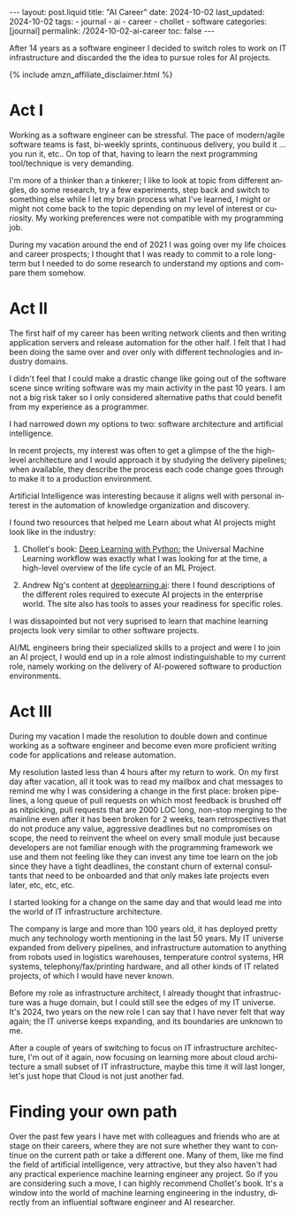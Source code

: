 #+LANGUAGE: en
#+OPTIONS: toc:nil  broken-links:mark

#+begin_export html
---
layout: post.liquid
title:  "AI Career"
date: 2024-10-02
last_updated: 2024-10-02
tags:
  - journal
  - ai
  - career
  - chollet
  - software
categories: [journal]
permalink: /2024-10-02-ai-career
toc: false
---

#+end_export


After 14 years as a software engineer I decided to
switch roles to work on IT infrastructure and discarded the the idea
to pursue roles for AI projects. 

#+begin_export html
{% include amzn_affiliate_disclaimer.html %}
#+end_export


* Act I

  Working as a software engineer can be stressful. The pace of
  modern/agile software teams is fast, bi-weekly sprints, continuous
  delivery, you build it ... you run it, etc.. On top of that, having
  to learn the next programming tool/technique is very demanding.

  I'm more of a thinker than a tinkerer; I like to look at topic from
  different angles, do some research, try a few experiments, step back
  and switch to something else while I let my brain process what I've
  learned, I might or might not come back to the topic depending on my
  level of interest or curiosity. My working preferences were not
  compatible with my programming job.

  During my vacation around the end of 2021 I was going over my life
  choices and career prospects; I thought that I was ready to commit
  to a role long-term but I needed to do some research to understand
  my options and compare them somehow.  

  
  
* Act II

  The first half of my career has been writing network clients and
  then writing application servers and release automation for the
  other half. I felt that I had been doing the same over and over only
  with different technologies and industry domains.

  I didn't feel that I could make a drastic change like going out of
  the software scene since writing software was my main activity in
  the past 10 years. I am not a big risk taker so I only considered
  alternative paths that could benefit from my experience as a
  programmer. 

  I had narrowed down my options to two: software architecture and
  artificial intelligence.

  In recent projects, my interest was often to get a glimpse of
  the the high-level architecture and I would approach it by studying
  the delivery pipelines; when available, they describe the process
  each code change goes through to make it to a production
  environment.

  Artificial Intelligence was interesting because it aligns well with
  personal interest in the automation of knowledge organization and
  discovery.
  
  I found two resources that helped me Learn about what AI projects
  might look like in the industry:

  1. Chollet's book:
     @@html:<a href="https://amzn.to/3BsKjwK" target="_blank">
     Deep Learning with Python:</a>@@
     the Universal Machine Learning workflow was exactly what I was
     looking for at the time, a high-level overview of the life cycle
     of an ML Project.

  2. Andrew Ng's content at [[https://www.deeplearning.ai/][deeplearning.ai]]: there I found
     descriptions of the different roles required to execute AI
     projects in the enterprise world. The site also has tools to
     asses your readiness for specific roles.


  I was dissapointed but not very suprised to learn that machine
  learning projects look very similar to other software projects.
  
  AI/ML engineers bring their specialized skills to a project and were
  I to join an AI project, I would end up in a role almost
  indistinguishable to my current role, namely working on the delivery
  of AI-powered software to production environments.
  
  
* Act III

  During my vacation I made the resolution to double down and continue
  working as a software engineer and become even more proficient
  writing code for applications and release automation.
  
  My resolution lasted less than 4 hours after my return to work. On
  my first day after vacation, all it took was to read my mailbox and
  chat messages to remind me why I was considering a change in the
  first place: broken pipelines, a long queue of pull requests on
  which most feedback is brushed off as nitpicking, pull requests that
  are 2000 LOC long, non-stop merging to the mainline even after it
  has been broken for 2 weeks, team retrospectives that do not produce
  any value, aggressive deadlines but no compromises on scope, the
  need to reinvent the wheel on every small module just because
  developers are not familiar enough with the programming framework we
  use and them not feeling like they can invest any time toe learn on
  the job since they have a tight deadlines, the constant churn of
  external consultants that need to be onboarded and that only makes
  late projects even later, etc, etc, etc.

  I started looking for a change on the same day and that would lead
  me into the world of IT infrastructure architecture.

  The company is large and more than 100 years old, it has deployed
  pretty much any technology worth mentioning in the last 50 years. My
  IT universe expanded from delivery pipelines, and infrastructure
  automation to anything from robots used in logistics warehouses,
  temperature control systems, HR systems, telephony/fax/printing
  hardware, and all other kinds of IT related projects, of which I
  would have never known.

  Before my role as infrastructure architect, I already thought that
  infrastructure was a huge domain, but I could still see the edges of
  my IT universe. It's 2024, two years on the new role I can say that
  I have never felt that way again; the IT universe keeps expanding,
  and its boundaries are unknown to me.

  After a couple of years of switching to focus on IT infrastructure
  architecture, I'm out of it again, now focusing on learning more
  about cloud architecture a small subset of IT infrastructure, maybe
  this time it will last longer, let's just hope that Cloud is not
  just another fad.


* Finding your own path
  
  Over the past few years I have met with colleagues and friends who
  are at stage on their careers, where they are not sure whether they
  want to continue on the current path or take a different one. Many
  of them, like me find the field of artificial intelligence, very
  attractive, but they also haven't had any practical experience
  machine learning engineer any project. So if you are considering
  such a move, I can highly recommend Chollet's book. It's a window
  into the world of machine learning engineering in the industry,
  directly from an influential software engineer and AI researcher.



* TODO Story structure checklist: [[https://chatgpt.com/share/66fea7f2-cdf4-800f-ada1-cc9b8a748c57][chat]]                             :noexport:
  
* COMMENT Local variables

  Taken from: 
  https://emacs.stackexchange.com/a/76549/11978
  
  # Local Variables:
  # org-md-toplevel-hlevel: 2
  # End:
  


